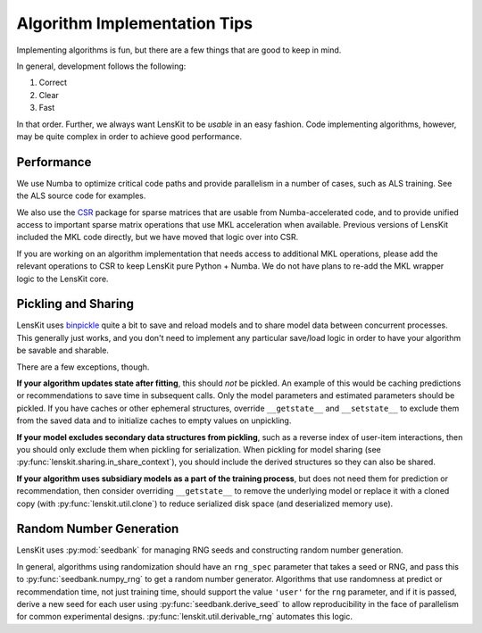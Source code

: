Algorithm Implementation Tips
=============================

Implementing algorithms is fun, but there are a few things that are good to keep in mind.

In general, development follows the following:

1. Correct
2. Clear
3. Fast

In that order.  Further, we always want LensKit to be *usable* in an easy fashion.  Code
implementing algorithms, however, may be quite complex in order to achieve good performance.

Performance
-----------

.. _CSR: https://csr.lenskit.org

We use Numba to optimize critical code paths and provide parallelism in a number of cases,
such as ALS training.  See the ALS source code for examples.

We also use the CSR_ package for sparse matrices that are usable from Numba-accelerated code,
and to provide unified access to important sparse matrix operations that use MKL acceleration
when available.  Previous versions of LensKit included the MKL code directly, but we have
moved that logic over into CSR.

If you are working on an algorithm implementation that needs access to additional MKL operations,
please add the relevant operations to CSR to keep LensKit pure Python + Numba.  We do not have
plans to re-add the MKL wrapper logic to the LensKit core.

Pickling and Sharing
--------------------

.. _binpickle: https://binpickle.lenskit.org

LensKit uses binpickle_ quite a bit to save and reload models and to share model data between
concurrent processes.  This generally just works, and you don't need to implement any particular
save/load logic in order to have your algorithm be savable and sharable.

There are a few exceptions, though.

**If your algorithm updates state after fitting**, this should *not* be pickled.  An example of
this would be caching predictions or recommendations to save time in subsequent calls.  Only the
model parameters and estimated parameters should be pickled.  If you have caches or other
ephemeral structures, override ``__getstate__`` and ``__setstate__`` to exclude them from the
saved data and to initialize caches to empty values on unpickling.

**If your model excludes secondary data structures from pickling**, such as a reverse index of
user-item interactions, then you should only exclude them when pickling for serialization. When
pickling for model sharing (see :py:func:`lenskit.sharing.in_share_context`), you should include
the derived structures so they can also be shared.

**If your algorithm uses subsidiary models as a part of the training process**, but does not need them
for prediction or recommendation, then consider overriding ``__getstate__`` to remove the underlying
model or replace it with a cloned copy (with :py:func:`lenskit.util.clone`) to reduce serialized
disk space (and deserialized memory use).

Random Number Generation
------------------------

LensKit uses :py:mod:`seedbank` for managing RNG seeds and constructing random number generation.

In general, algorithms using randomization should have an ``rng_spec`` parameter that takes a seed
or RNG, and pass this to :py:func:`seedbank.numpy_rng` to get a random number generator. Algorithms
that use randomness at predict or recommendation time, not just training time, should support the
value ``'user'`` for the ``rng`` parameter, and if it is passed, derive a new seed for each user
using :py:func:`seedbank.derive_seed` to allow reproducibility in the face of parallelism for common
experimental designs.  :py:func:`lenskit.util.derivable_rng` automates this logic.
